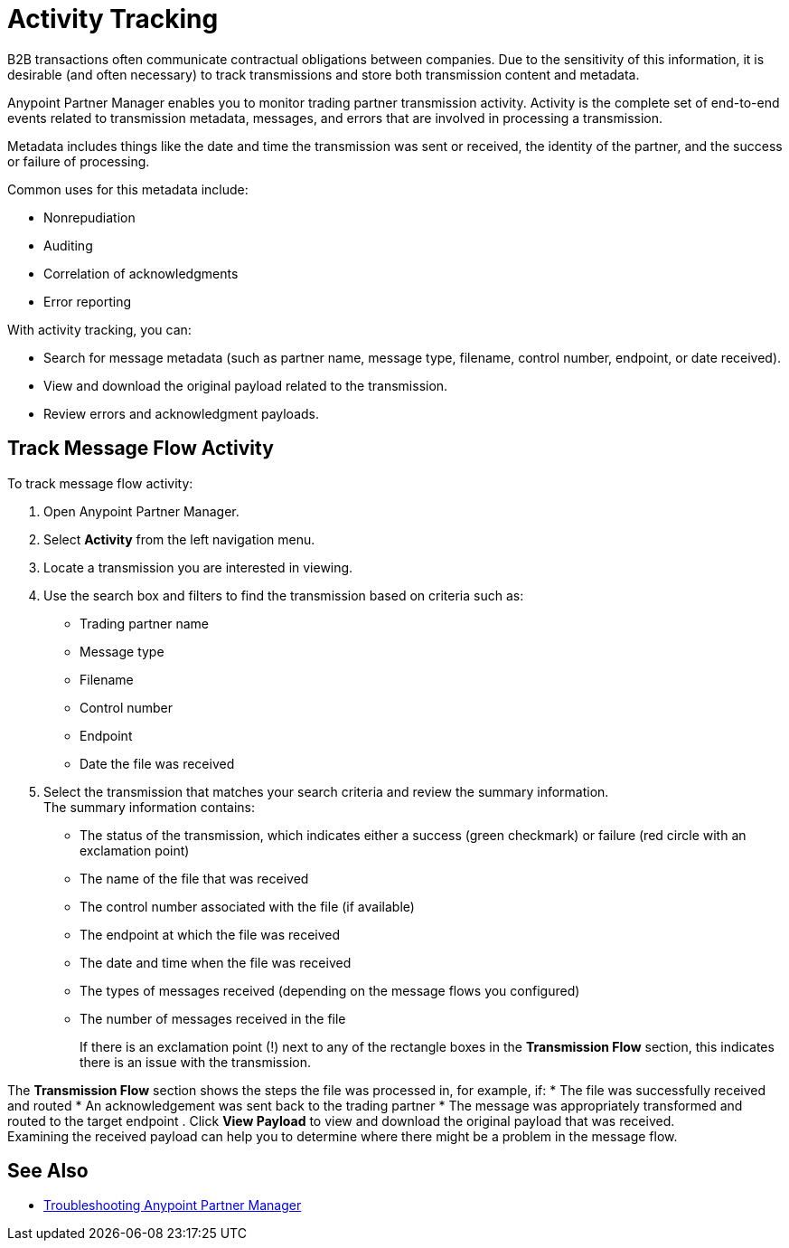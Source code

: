 = Activity Tracking

B2B transactions often communicate contractual obligations between companies. Due to the sensitivity of this information, it is desirable (and often necessary) to track transmissions and store both transmission content and metadata.

Anypoint Partner Manager enables you to monitor trading partner transmission activity. Activity is the complete set of end-to-end events related to transmission metadata, messages, and errors that are involved in processing a transmission.

Metadata includes things like the date and time the transmission was sent or received, the identity of the partner, and the success or failure of processing.

Common uses for this metadata include:

* Nonrepudiation
* Auditing
* Correlation of acknowledgments
* Error reporting

With activity tracking, you can:

* Search for message metadata (such as partner name, message type, filename, control number, endpoint, or date received).
* View and download the original payload related to the transmission.
* Review errors and acknowledgment payloads.

== Track Message Flow Activity

To track message flow activity:

. Open Anypoint Partner Manager.
. Select *Activity* from the left navigation menu.
. Locate a transmission you are interested in viewing. 
. Use the search box and filters to find the transmission based on criteria such as:
+
* Trading partner name
* Message type
* Filename
* Control number
* Endpoint
* Date the file was received
. Select the transmission that matches your search criteria and review the summary information. +
The summary information contains:
* The status of the transmission, which indicates either a success (green checkmark) or failure (red circle with an exclamation point)
* The name of the file that was received
* The control number associated with the file (if available)
* The endpoint at which the file was received
* The date and time when the file was received
* The types of messages received (depending on the message flows you configured)
* The number of messages received in the file
+
If there is an exclamation point (!) next to any of the rectangle boxes in the *Transmission Flow* section, this indicates there is an issue with the transmission.

The *Transmission Flow* section shows the steps the file was processed in, for example, if:
* The file was successfully received and routed
* An acknowledgement was sent back to the trading partner
* The message was appropriately transformed and routed to the target endpoint 
. Click *View Payload* to view and download the original payload that was received. +
Examining the received payload can help you to determine where there might be a problem in the message flow.

== See Also

* xref:troubleshooting.adoc[Troubleshooting Anypoint Partner Manager]
